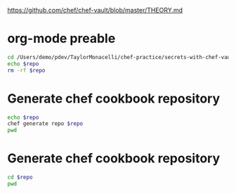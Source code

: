 #+babel: :tangle chef-vault-test.sh
#+PROPERTY: mkdirp yes
#+PROPERTY: header-args     :tangle (make-directory "chef-vault-test" ".")
#+PROPERTY: header-args:sh  :mkdirp yes
#+PROPERTY: header-args:sh+ :tangle yes

https://github.com/chef/chef-vault/blob/master/THEORY.md

* org-mode preable

#+BEGIN_src sh :shebang "#!/bin/bash" :session mys :results output replace :var repo=(file-relative-name (file-name-sans-extension buffer-file-name))
cd /Users/demo/pdev/TaylorMonacelli/chef-practice/secrets-with-chef-vault
echo $repo
rm -rf $repo
#+end_src

#+RESULTS:
: 
: > > [demo@demos-MacBook-Pro:~/pdev/TaylorMonacelli/chef-practice/secrets-with-chef-vault(master)]$ [demo@demos-MacBook-Pro:~/pdev/TaylorMonacelli/chef-practice/secrets-with-chef-vault(master)]$ chef-vault-test

* Generate chef cookbook repository

#+BEGIN_src sh :session mys :results output silent
echo $repo
chef generate repo $repo
pwd
#+end_src

* Generate chef cookbook repository

#+BEGIN_src sh :session mys :results output replace
cd $repo
pwd
#+end_src

#+RESULTS:
: 
: /Users/demo/pdev/TaylorMonacelli/chef-practice/secrets-with-chef-vault/chef-vault-test

